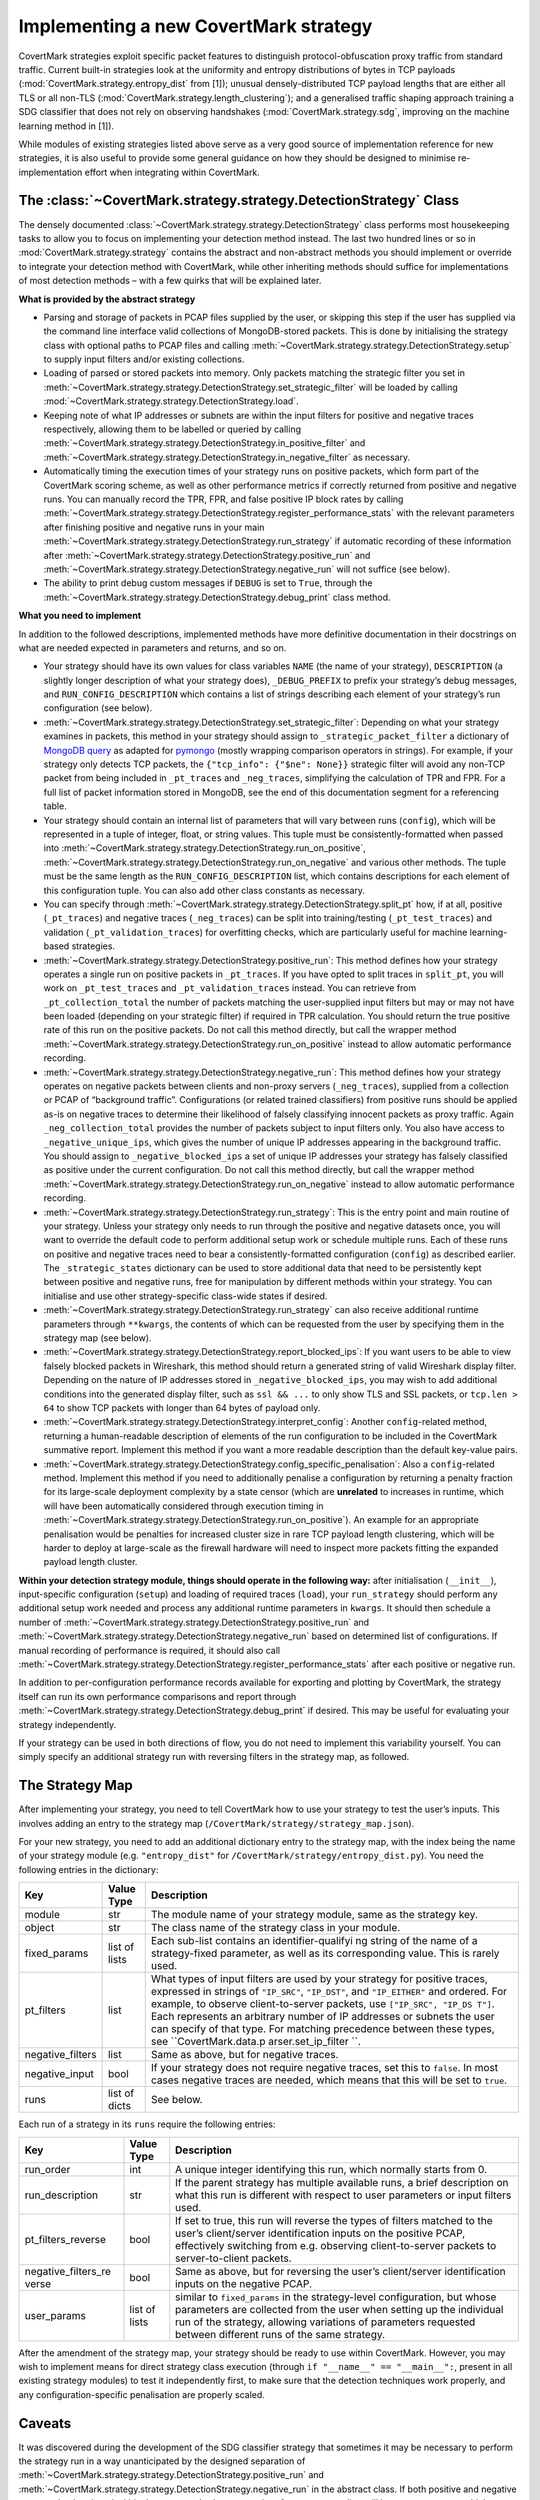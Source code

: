 Implementing a new CovertMark strategy
======================================

CovertMark strategies exploit specific packet features to distinguish
protocol-obfuscation proxy traffic from standard traffic. Current
built-in strategies look at the uniformity and entropy distributions of
bytes in TCP payloads (:mod:`CovertMark.strategy.entropy_dist` from [1]);
unusual densely-distributed TCP payload lengths that are either all TLS
or all non-TLS (:mod:`CovertMark.strategy.length_clustering`); and a
generalised traffic shaping approach training a SDG classifier that does
not rely on observing handshakes (:mod:`CovertMark.strategy.sdg`, improving
on the machine learning method in [1]).

While modules of existing strategies listed above serve as a very good
source of implementation reference for new strategies, it is also useful
to provide some general guidance on how they should be designed to
minimise re-implementation effort when integrating within CovertMark.

The :class:`~CovertMark.strategy.strategy.DetectionStrategy` Class
-------------------------------

The densely documented :class:`~CovertMark.strategy.strategy.DetectionStrategy` class performs most
housekeeping tasks to allow you to focus on implementing your detection
method instead. The last two hundred lines or so in
:mod:`CovertMark.strategy.strategy` contains the abstract and non-abstract
methods you should implement or override to integrate your detection
method with CovertMark, while other inheriting methods should suffice
for implementations of most detection methods – with a few quirks that
will be explained later.

**What is provided by the abstract strategy**

-  Parsing and storage of packets in PCAP files supplied by the user, or
   skipping this step if the user has supplied via the command line
   interface valid collections of MongoDB-stored packets. This is done
   by initialising the strategy class with optional paths to PCAP files
   and calling :meth:`~CovertMark.strategy.strategy.DetectionStrategy.setup` to supply input filters and/or existing
   collections.
-  Loading of parsed or stored packets into memory. Only packets
   matching the strategic filter you set in :meth:`~CovertMark.strategy.strategy.DetectionStrategy.set_strategic_filter`
   will be loaded by calling :mod:`~CovertMark.strategy.strategy.DetectionStrategy.load`.
-  Keeping note of what IP addresses or subnets are within the input
   filters for positive and negative traces respectively, allowing them
   to be labelled or queried by calling :meth:`~CovertMark.strategy.strategy.DetectionStrategy.in_positive_filter` and
   :meth:`~CovertMark.strategy.strategy.DetectionStrategy.in_negative_filter` as necessary.
-  Automatically timing the execution times of your strategy runs on
   positive packets, which form part of the CovertMark scoring scheme,
   as well as other performance metrics if correctly returned from
   positive and negative runs. You can manually record the TPR, FPR, and
   false positive IP block rates by calling
   :meth:`~CovertMark.strategy.strategy.DetectionStrategy.register_performance_stats` with the relevant parameters after
   finishing positive and negative runs in your main :meth:`~CovertMark.strategy.strategy.DetectionStrategy.run_strategy` if
   automatic recording of these information after :meth:`~CovertMark.strategy.strategy.DetectionStrategy.positive_run` and
   :meth:`~CovertMark.strategy.strategy.DetectionStrategy.negative_run` will not suffice (see below).
-  The ability to print debug custom messages if ``DEBUG`` is set to
   ``True``, through the :meth:`~CovertMark.strategy.strategy.DetectionStrategy.debug_print` class method.

**What you need to implement**

In addition to the followed descriptions, implemented methods have more
definitive documentation in their docstrings on what are needed expected
in parameters and returns, and so on.

-  Your strategy should have its own values for class variables ``NAME``
   (the name of your strategy), ``DESCRIPTION`` (a slightly longer
   description of what your strategy does), ``_DEBUG_PREFIX`` to prefix
   your strategy’s debug messages, and ``RUN_CONFIG_DESCRIPTION`` which
   contains a list of strings describing each element of your strategy’s
   run configuration (see below).
-  :meth:`~CovertMark.strategy.strategy.DetectionStrategy.set_strategic_filter`: Depending on what your strategy examines in
   packets, this method in your strategy should assign to
   ``_strategic_packet_filter`` a dictionary of `MongoDB
   query <https://docs.mongodb.com/manual/tutorial/query-documents/>`__
   as adapted for
   `pymongo <http://api.mongodb.com/python/current/tutorial.html#querying-for-more-than-one-document>`__
   (mostly wrapping comparison operators in strings). For example, if
   your strategy only detects TCP packets, the
   ``{"tcp_info": {"$ne": None}}`` strategic filter will avoid any
   non-TCP packet from being included in ``_pt_traces`` and
   ``_neg_traces``, simplifying the calculation of TPR and FPR. For a
   full list of packet information stored in MongoDB, see the end of
   this documentation segment for a referencing table.
-  Your strategy should contain an internal list of parameters that will
   vary between runs (``config``), which will be represented in a tuple
   of integer, float, or string values. This tuple must be
   consistently-formatted when passed into :meth:`~CovertMark.strategy.strategy.DetectionStrategy.run_on_positive`,
   :meth:`~CovertMark.strategy.strategy.DetectionStrategy.run_on_negative` and various other methods. The tuple must be the
   same length as the ``RUN_CONFIG_DESCRIPTION`` list, which contains
   descriptions for each element of this configuration tuple. You can
   also add other class constants as necessary.
-  You can specify through :meth:`~CovertMark.strategy.strategy.DetectionStrategy.split_pt` how, if at all, positive
   (``_pt_traces``) and negative traces (``_neg_traces``) can be split
   into training/testing (``_pt_test_traces``) and validation
   (``_pt_validation_traces``) for overfitting checks, which are
   particularly useful for machine learning-based strategies.
-  :meth:`~CovertMark.strategy.strategy.DetectionStrategy.positive_run`: This method defines how your strategy operates a
   single run on positive packets in ``_pt_traces``. If you have opted
   to split traces in ``split_pt``, you will work on ``_pt_test_traces``
   and ``_pt_validation_traces`` instead. You can retrieve from
   ``_pt_collection_total`` the number of packets matching the
   user-supplied input filters but may or may not have been loaded
   (depending on your strategic filter) if required in TPR calculation.
   You should return the true positive rate of this run on the positive
   packets. Do not call this method directly, but call the wrapper
   method :meth:`~CovertMark.strategy.strategy.DetectionStrategy.run_on_positive` instead to allow automatic performance
   recording.
-  :meth:`~CovertMark.strategy.strategy.DetectionStrategy.negative_run`: This method defines how your strategy operates on
   negative packets between clients and non-proxy servers
   (``_neg_traces``), supplied from a collection or PCAP of “background
   traffic”. Configurations (or related trained classifiers) from
   positive runs should be applied as-is on negative traces to determine
   their likelihood of falsely classifying innocent packets as proxy
   traffic. Again ``_neg_collection_total`` provides the number of
   packets subject to input filters only. You also have access to
   ``_negative_unique_ips``, which gives the number of unique IP
   addresses appearing in the background traffic. You should assign to
   ``_negative_blocked_ips`` a set of unique IP addresses your strategy
   has falsely classified as positive under the current configuration.
   Do not call this method directly, but call the wrapper method
   :meth:`~CovertMark.strategy.strategy.DetectionStrategy.run_on_negative` instead to allow automatic performance recording.
-  :meth:`~CovertMark.strategy.strategy.DetectionStrategy.run_strategy`: This is the entry point and main routine of your
   strategy. Unless your strategy only needs to run through the positive
   and negative datasets once, you will want to override the default
   code to perform additional setup work or schedule multiple runs. Each
   of these runs on positive and negative traces need to bear a
   consistently-formatted configuration (``config``) as described
   earlier. The ``_strategic_states`` dictionary can be used to store
   additional data that need to be persistently kept between positive
   and negative runs, free for manipulation by different methods within
   your strategy. You can initialise and use other strategy-specific
   class-wide states if desired.
-  :meth:`~CovertMark.strategy.strategy.DetectionStrategy.run_strategy` can also receive additional runtime parameters
   through ``**kwargs``, the contents of which can be requested from the
   user by specifying them in the strategy map (see below).
-  :meth:`~CovertMark.strategy.strategy.DetectionStrategy.report_blocked_ips`: If you want users to be able to view falsely
   blocked packets in Wireshark, this method should return a generated
   string of valid Wireshark display filter. Depending on the nature of
   IP addresses stored in ``_negative_blocked_ips``, you may wish to add
   additional conditions into the generated display filter, such as
   ``ssl && ...`` to only show TLS and SSL packets, or ``tcp.len > 64``
   to show TCP packets with longer than 64 bytes of payload only.
-  :meth:`~CovertMark.strategy.strategy.DetectionStrategy.interpret_config`: Another ``config``-related method, returning a
   human-readable description of elements of the run configuration to be
   included in the CovertMark summative report. Implement this method if
   you want a more readable description than the default key-value
   pairs.
-  :meth:`~CovertMark.strategy.strategy.DetectionStrategy.config_specific_penalisation`: Also a ``config``-related method.
   Implement this method if you need to additionally penalise a
   configuration by returning a penalty fraction for its large-scale
   deployment complexity by a state censor (which are **unrelated** to
   increases in runtime, which will have been automatically considered
   through execution timing in :meth:`~CovertMark.strategy.strategy.DetectionStrategy.run_on_positive`). An example for an
   appropriate penalisation would be penalties for increased cluster
   size in rare TCP payload length clustering, which will be harder to
   deploy at large-scale as the firewall hardware will need to inspect
   more packets fitting the expanded payload length cluster.

**Within your detection strategy module, things should operate in the
following way:** after initialisation (``__init__``), input-specific
configuration (``setup``) and loading of required traces (``load``),
your ``run_strategy`` should perform any additional setup work needed
and process any additional runtime parameters in ``kwargs``. It should
then schedule a number of :meth:`~CovertMark.strategy.strategy.DetectionStrategy.positive_run` and :meth:`~CovertMark.strategy.strategy.DetectionStrategy.negative_run` based on
determined list of configurations. If manual recording of performance is
required, it should also call :meth:`~CovertMark.strategy.strategy.DetectionStrategy.register_performance_stats` after each
positive or negative run.

In addition to per-configuration performance records available for
exporting and plotting by CovertMark, the strategy itself can run its
own performance comparisons and report through :meth:`~CovertMark.strategy.strategy.DetectionStrategy.debug_print` if
desired. This may be useful for evaluating your strategy independently.

If your strategy can be used in both directions of flow, you do not need
to implement this variability yourself. You can simply specify an
additional strategy run with reversing filters in the strategy map, as
followed.

The Strategy Map
----------------

After implementing your strategy, you need to tell CovertMark how to use
your strategy to test the user’s inputs. This involves adding an entry
to the strategy map (``/CovertMark/strategy/strategy_map.json``).

For your new strategy, you need to add an additional dictionary entry to
the strategy map, with the index being the name of your strategy module
(e.g. ``"entropy_dist"`` for ``/CovertMark/strategy/entropy_dist.py``).
You need the following entries in the dictionary:

+---------------------+-------------------------+---------------------+
| Key                 | Value Type              | Description         |
+=====================+=========================+=====================+
| module              | str                     | The module name of  |
|                     |                         | your strategy       |
|                     |                         | module, same as the |
|                     |                         | strategy key.       |
+---------------------+-------------------------+---------------------+
| object              | str                     | The class name of   |
|                     |                         | the strategy class  |
|                     |                         | in your module.     |
+---------------------+-------------------------+---------------------+
| fixed_params        | list of lists           | Each sub-list       |
|                     |                         | contains an         |
|                     |                         | identifier-qualifyi |
|                     |                         | ng                  |
|                     |                         | string of the name  |
|                     |                         | of a strategy-fixed |
|                     |                         | parameter, as well  |
|                     |                         | as its              |
|                     |                         | corresponding       |
|                     |                         | value. This is      |
|                     |                         | rarely used.        |
+---------------------+-------------------------+---------------------+
| pt_filters          | list                    | What types of input |
|                     |                         | filters are used by |
|                     |                         | your strategy for   |
|                     |                         | positive traces,    |
|                     |                         | expressed in        |
|                     |                         | strings of          |
|                     |                         | ``"IP_SRC"``,       |
|                     |                         | ``"IP_DST"``, and   |
|                     |                         | ``"IP_EITHER"`` and |
|                     |                         | ordered. For        |
|                     |                         | example, to observe |
|                     |                         | client-to-server    |
|                     |                         | packets, use        |
|                     |                         | ``["IP_SRC", "IP_DS |
|                     |                         | T"]``.              |
|                     |                         | Each represents an  |
|                     |                         | arbitrary number of |
|                     |                         | IP addresses or     |
|                     |                         | subnets the user    |
|                     |                         | can specify of that |
|                     |                         | type. For matching  |
|                     |                         | precedence between  |
|                     |                         | these types, see    |
|                     |                         | ``CovertMark.data.p |
|                     |                         | arser.set_ip_filter |
|                     |                         | ``.                 |
+---------------------+-------------------------+---------------------+
| negative_filters    | list                    | Same as above, but  |
|                     |                         | for negative        |
|                     |                         | traces.             |
+---------------------+-------------------------+---------------------+
| negative_input      | bool                    | If your strategy    |
|                     |                         | does not require    |
|                     |                         | negative traces,    |
|                     |                         | set this to         |
|                     |                         | ``false``. In most  |
|                     |                         | cases negative      |
|                     |                         | traces are needed,  |
|                     |                         | which means that    |
|                     |                         | this will be set to |
|                     |                         | ``true``.           |
+---------------------+-------------------------+---------------------+
| runs                | list of dicts           | See below.          |
+---------------------+-------------------------+---------------------+

Each run of a strategy in its ``runs`` require the following entries:

+---------------------+-------------------------+---------------------+
| Key                 | Value Type              | Description         |
+=====================+=========================+=====================+
| run_order           | int                     | A unique integer    |
|                     |                         | identifying this    |
|                     |                         | run, which normally |
|                     |                         | starts from 0.      |
+---------------------+-------------------------+---------------------+
| run_description     | str                     | If the parent       |
|                     |                         | strategy has        |
|                     |                         | multiple available  |
|                     |                         | runs, a brief       |
|                     |                         | description on what |
|                     |                         | this run is         |
|                     |                         | different with      |
|                     |                         | respect to user     |
|                     |                         | parameters or input |
|                     |                         | filters used.       |
+---------------------+-------------------------+---------------------+
| pt_filters_reverse  | bool                    | If set to true,     |
|                     |                         | this run will       |
|                     |                         | reverse the types   |
|                     |                         | of filters matched  |
|                     |                         | to the user’s       |
|                     |                         | client/server       |
|                     |                         | identification      |
|                     |                         | inputs on the       |
|                     |                         | positive PCAP,      |
|                     |                         | effectively         |
|                     |                         | switching from      |
|                     |                         | e.g. observing      |
|                     |                         | client-to-server    |
|                     |                         | packets to          |
|                     |                         | server-to-client    |
|                     |                         | packets.            |
+---------------------+-------------------------+---------------------+
| negative_filters_re | bool                    | Same as above, but  |
| verse               |                         | for reversing the   |
|                     |                         | user’s              |
|                     |                         | client/server       |
|                     |                         | identification      |
|                     |                         | inputs on the       |
|                     |                         | negative PCAP.      |
+---------------------+-------------------------+---------------------+
| user_params         | list of lists           | similar to          |
|                     |                         | ``fixed_params`` in |
|                     |                         | the strategy-level  |
|                     |                         | configuration, but  |
|                     |                         | whose parameters    |
|                     |                         | are collected from  |
|                     |                         | the user when       |
|                     |                         | setting up the      |
|                     |                         | individual run of   |
|                     |                         | the strategy,       |
|                     |                         | allowing variations |
|                     |                         | of parameters       |
|                     |                         | requested between   |
|                     |                         | different runs of   |
|                     |                         | the same strategy.  |
+---------------------+-------------------------+---------------------+

After the amendment of the strategy map, your strategy should be ready
to use within CovertMark. However, you may wish to implement means for
direct strategy class execution (through
``if "__name__" == "__main__":``, present in all existing strategy
modules) to test it independently first, to make sure that the detection
techniques work properly, and any configuration-specific penalisation
are properly scaled.

Caveats
-------

It was discovered during the development of the SDG classifier strategy
that sometimes it may be necessary to perform the strategy run in a way
unanticipated by the designed separation of :meth:`~CovertMark.strategy.strategy.DetectionStrategy.positive_run` and
:meth:`~CovertMark.strategy.strategy.DetectionStrategy.negative_run` in the abstract class. If both positive and negative
runs need to be placed within the same method, automated performance
recording will become erroneous, which require manual registration of
performance by calling :meth:`~CovertMark.strategy.strategy.DetectionStrategy.register_performance_stats` at the appropriate
points. Some other protected and private variables storing strategy
states may also need to be manually updated or reset.

For machine learning-based strategies with nondeterminism, it is
recommended that in addition to validating the classifier on unseen
packets from the same positive and negative PCAPs as the training
packets, you also use ``test_recall`` and relevant parameters in
``__init__`` and ``setup``, as well as ``recall_run`` to perform the
same validation on a separately-recorded PCAP of the same protocol’s
traffic as well (see :mod:`CovertMark.strategy.sdg`). This is due to the
fact that unsuitable selections of traffic features can cause severe
overfitting and low unseen recall performance on classifying the same
proxy protocol carrying different types of traffic or under different
network conditions.

Due to the need for accurate inter-packet timing in traffic shaping,
input PCAPs should have at least 6 decimal places (microsecond) of
accuracy in packet arrival times. This is standard for those captured
with Wireshark or Linux/OS X tcpdump.

MongoDB Packet Record Format
----------------------------

The following are the keys and their descriptions in each dictionary
representing a packet parsed, which are the elements of ``_pt_traces``
and ``_neg_traces`` lists.

+-----------------------------------+-----------------------------------+
| Key                               | Description                       |
+===================================+===================================+
| type                              | Type of IP packet: ``v4`` or      |
|                                   | ``v6``.                           |
+-----------------------------------+-----------------------------------+
| dst                               | Destination IP address, can be    |
|                                   | IPv4 or IPv6.                     |
+-----------------------------------+-----------------------------------+
| src                               | Source IP address, can be IPv4 or |
|                                   | IPv6.                             |
+-----------------------------------+-----------------------------------+
| len                               | IP layer length of the packet.    |
+-----------------------------------+-----------------------------------+
| proto                             | Protocol of transport layer,      |
|                                   | usually ``TCP`` or ``UDP``.       |
+-----------------------------------+-----------------------------------+
| time                              | The UNIX timestamp marking the    |
|                                   | packet’s capture, with at least 6 |
|                                   | decimal places of accuracy.       |
+-----------------------------------+-----------------------------------+
| ttl                               | The time-to-live of IPv4 packets  |
|                                   | in ms, of the remaining hop limit |
|                                   | of IPv6 packets.                  |
+-----------------------------------+-----------------------------------+
| tcp_info                          | A dictionary containing           |
|                                   | additional information for TCP    |
|                                   | packets on the transport layer,   |
|                                   | detailed blow. Value is None if   |
|                                   | the packet is not a TCP packet.   |
+-----------------------------------+-----------------------------------+
| tcp_info.sport                    | Integer value of source port.     |
+-----------------------------------+-----------------------------------+
| tcp_info.dport                    | Integer value of destination      |
|                                   | port.                             |
+-----------------------------------+-----------------------------------+
| tcp_info.flags                    | A dictionary of TCP values and    |
|                                   | their set/unset (0/1) values,     |
|                                   | including ``FIN``, ``PSH``,       |
|                                   | ``SYN``, ``ACK``, ``URG``,        |
|                                   | ``ECE``, and ``CWR`` as keys.     |
+-----------------------------------+-----------------------------------+
| tcp_info.opts                     | A list of (option number, option  |
|                                   | value) tuples storing the         |
|                                   | packet’s TCP options.             |
+-----------------------------------+-----------------------------------+
| tcp_info.seq                      | The absolute SEQ number of the    |
|                                   | TCP packet.                       |
+-----------------------------------+-----------------------------------+
| tcp_info.ack                      | The absolute ACK number of the    |
|                                   | TCP packet.                       |
+-----------------------------------+-----------------------------------+
| tcp_info.payload                  | The TCP payload carried, which    |
|                                   | will be Base64-encoded when       |
|                                   | stored, but always in raw bytes   |
|                                   | when available to the detection   |
|                                   | strategy.                         |
+-----------------------------------+-----------------------------------+
| tls_info                          | A dictionary containing           |
|                                   | additional information for TLS    |
|                                   | packets on the application layer, |
|                                   | detailed blow. Value is None if   |
|                                   | the TCP packet is not a TLS       |
|                                   | packet.                           |
+-----------------------------------+-----------------------------------+
| tls_info.type                     | The type of TLS message           |
|                                   | transmitted, one of               |
|                                   | ``CHANGE_CIPHER_SPEC``,           |
|                                   | ``ALERT``, ``HANDSHAKE``, or      |
|                                   | ``APPLICATION_DATA``.             |
+-----------------------------------+-----------------------------------+
| tls_info.ver                      | The version of TLS protocol used, |
|                                   | one of ``1.0``, ``1.1``, ``1.2``, |
|                                   | ``1.3``.                          |
+-----------------------------------+-----------------------------------+
| tls_info.len                      | The total length of all TLS       |
|                                   | records carried. Each complete    |
|                                   | TLS packet may carry several TLS  |
|                                   | records, but usually at most 2.   |
+-----------------------------------+-----------------------------------+
| tls_info.records                  | The total number of TLS records   |
|                                   | carried by the complete TLS       |
|                                   | packet.                           |
+-----------------------------------+-----------------------------------+
| tls_info.data                     | A list of TLS data/payloads in    |
|                                   | each TLS record, each             |
|                                   | Base64-encoded when stored but    |
|                                   | always in raw bytes when          |
|                                   | available to a detection          |
|                                   | strategy.                         |
+-----------------------------------+-----------------------------------+
| tls_info.data_length              | A list of payload lengths         |
|                                   | matching the payloads in          |
|                                   | ``tls_info.data``.                |
+-----------------------------------+-----------------------------------+

References
----------

[1] https://kpdyer.com/publications/ccs2015-measurement.pdf
